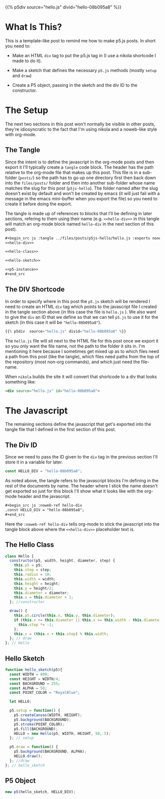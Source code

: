 #+BEGIN_COMMENT
.. title: P5.js Hello
.. slug: p5js-hello
.. date: 2024-07-13 20:31:47 UTC-07:00
.. tags: javascript,p5.js,notetofutureself
.. category: P5js
.. link: 
.. description: 
.. type: text
.. status: 
.. updated: 
.. template: p5.tmpl
#+END_COMMENT
#+OPTIONS: ^:{}
#+TOC: headlines 2

{{% p5div  source="hello.js" divid="hello-08b095a8" %}}

* What Is This?

This is a template-like post to remind me how to make p5.js posts. In short you need to:

- Make an HTML ~div~ tag to put the p5.js tag in (I use a nikola shortcode I made to do it).

- Make a sketch that defines the necessary ~p5.js~ methods (mostly ~setup~ and ~draw~)

- Create a P5 object, passing in the sketch and the div ID to the constructor.

* The Setup

The next two sections in this post won't normally be visible in other posts, they're idiosyncratic to the fact that I'm using nikola and a noweb-like style with org-mode.

** The Tangle

Since the intent is to define the javascript in the org-mode posts and then export it I'll typically create a ~tangle~ code block. The header has the path relative to the org-mode file that makes up this post. This file is in a sub-folder (~posts/~) so the path has to go up one directory first then back down into the ~files/posts/~ folder and then into another sub-folder whose name matches the slug for this post (~p5js-hello~). The folder named after the slug doesn't exist by default and won't be created by emacs (it will just fail with a message in the emacs mini-buffer when you export the file) so you need to create it before doing the export.

The tangle is made up of references to blocks that I'll be defining in later sections, refering to them using their name (e.g. ~<<hello-div>>~ in this tangle will match an org-mode block named ~hello-div~ in the next section of this post).

#+begin_src org
,#+begin_src js :tangle ../files/posts/p5js-hello/hello.js :exports none
<<hello-div>>

<<hello-class>>
  
<<hello-sketch>>

<<p5-instance>>
,#+end_src
#+end_src

#+begin_src js :tangle ../files/posts/p5js-hello/hello.js :exports none
<<hello-div>>

<<hello-class>>
  
<<hello-sketch>>

<<p5-instance>>
#+end_src

** The DIV Shortcode

In order to specify where in this post the ~p5.js~ sketch will be rendered I need to create an HTML ~div~ tag which points to the javascript file I created in the tangle section above (in this case the file is ~hello.js~ ). We also want to give the ~div~ an ID that we define so that we can tell ~p5.js~ to use it for the sketch (in this case it will be ~"hello-08b095a8"~).

#+begin_src python
{{% p5div  source="hello.js" divid="hello-08b095a8" %}}
#+end_src

#+begin_notecard
The ~hello.js~ file will sit next to the HTML file for this post once we export it so you only want the file name, not the path to the folder it sits in. I'm mentioning it here because I sometimes get mixed up as to which files need a path from this post (like the tangle), which files need paths from the top of the repository (most non-org commands), and which just need the file-name.
#+end_notecard

When ~nikola~ builds the site it will convert that shortcode to a div that looks something like:

#+begin_src html
<div source="hello.js" id="hello-08b095a8">
#+end_src

* The Javascript

The remaining sections define the javascript that get's exported into the tangle file that I defined in the first section of this post.

** The Div ID

Since we need to pass the ID given to the ~div~ tag in the previous section I'll store it in a variable for later.

#+begin_src js :noweb-ref hello-div
const HELLO_DIV = "hello-08b095a8";
#+end_src

As noted above, the tangle refers to the javascript blocks I'm defining in the rest of the documents by name. The header where I stick the name doesn't get exported so just for this block I'll show what it looks like with the org-mode header and the javascript.

#+begin_src org
,#+begin_src js :noweb-ref hello-div
,const HELLO_DIV = "hello-08b095a8";
,#+end_src
#+end_src

Here the ~:noweb-ref hello-div~ tells org-mode to stick the javascript into the tangle block above where the ~<<hello-div>>~ placeholder text is.

** The Hello Class

#+begin_src js :noweb-ref hello-class
class Hello {
  constructor(p5, width, height, diameter, step) {
    this.p5 = p5;
    this.step = step;
    this.radius = 10;
    this.width = width;
    this.height = height;
    this.y = height/2;
    this.diameter = diameter;
    this.x = this.diameter + 1;
  }; //constructor

  draw() {
    this.p5.circle(this.x, this.y, this.diameter);
    if (this.x <= this.diameter || this.x >= this.width - this.diameter) {
      this.step *= -1;
    }; 
    this.x = (this.x + this.step) % this.width;
  }; // draw
}; // Hello
#+end_src

** Hello Sketch

#+begin_src js :noweb-ref hello-sketch
function hello_sketch(p5){
  const WIDTH = 800;
  const HEIGHT = WIDTH/4;
  const BACKGROUND = 255;
  const ALPHA = 50;
  const POINT_COLOR = "RoyalBlue";
  
  let HELLO;
 
  p5.setup = function() {
    p5.createCanvas(WIDTH, HEIGHT);
    p5.background(BACKGROUND);
    p5.stroke(POINT_COLOR);
    p5.fill(BACKGROUND);
    HELLO = new Hello(p5, WIDTH, HEIGHT, 50, 5);
  }; // setup

  p5.draw = function() {
    p5.background(BACKGROUND, ALPHA);
    HELLO.draw();
  }; //draw
}; // hello_sketch
#+end_src

** P5 Object

#+begin_src js :noweb-ref p5-instance
new p5(hello_sketch, HELLO_DIV);
#+end_src
